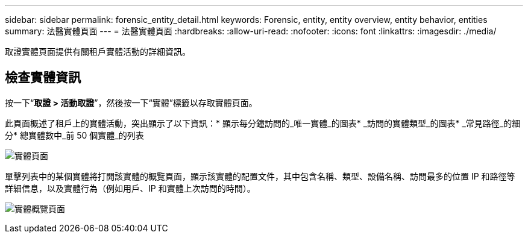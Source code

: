 ---
sidebar: sidebar 
permalink: forensic_entity_detail.html 
keywords: Forensic, entity, entity overview, entity behavior, entities 
summary: 法醫實體頁面 
---
= 法醫實體頁面
:hardbreaks:
:allow-uri-read: 
:nofooter: 
:icons: font
:linkattrs: 
:imagesdir: ./media/


[role="lead"]
取證實體頁面提供有關租戶實體活動的詳細資訊。



== 檢查實體資訊

按一下“*取證 > 活動取證*”，然後按一下“實體”標籤以存取實體頁面。

此頁面概述了租戶上的實體活動，突出顯示了以下資訊：* 顯示每分鐘訪問的_唯一實體_的圖表* _訪問的實體類型_的圖表* _常見路徑_的細分* 總實體數中_前 50 個實體_的列表

image:CS-Entities-Page.png["實體頁面"]

單擊列表中的某個實體將打開該實體的概覽頁面，顯示該實體的配置文件，其中包含名稱、類型、設備名稱、訪問最多的位置 IP 和路徑等詳細信息，以及實體行為（例如用戶、IP 和實體上次訪問的時間）。

image:CS-entity-detail-page.png["實體概覽頁面"]
